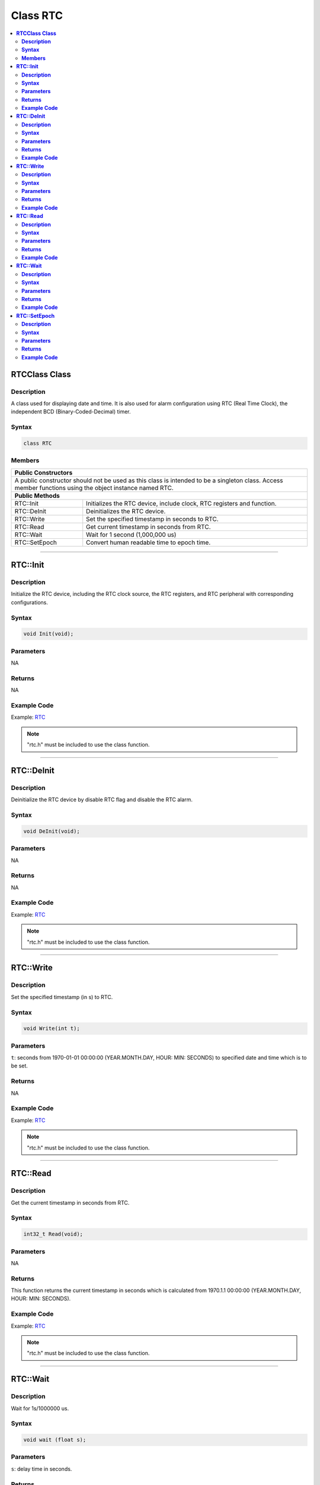 Class RTC
=========

.. contents::
  :local:
  :depth: 2

**RTCClass Class**
------------------

**Description**
~~~~~~~~~~~~~~~

A class used for displaying date and time. It is also used for alarm configuration using RTC (Real Time Clock), the independent BCD (Binary-Coded-Decimal) timer.

**Syntax**
~~~~~~~~~~

.. code-block:: c++

    class RTC

**Members**
~~~~~~~~~~~

+-----------------------------------+-----------------------------------+
| **Public Constructors**                                               |
+===================================+===================================+
| A public constructor should not be used as this class is intended     |
| to be a singleton class. Access member functions using the            |
| object instance named RTC.                                            |
+-----------------------------------+-----------------------------------+
| **Public Methods**                                                    |
+-----------------------------------+-----------------------------------+
| RTC::Init                         | Initializes the RTC device,       |
|                                   | include clock, RTC registers and  |
|                                   | function.                         |
+-----------------------------------+-----------------------------------+
| RTC::DeInit                       | Deinitializes the RTC device.     |
+-----------------------------------+-----------------------------------+
| RTC::Write                        | Set the specified timestamp in    |
|                                   | seconds to RTC.                   |
+-----------------------------------+-----------------------------------+
| RTC::Read                         | Get current timestamp in seconds  |
|                                   | from RTC.                         |
+-----------------------------------+-----------------------------------+
| RTC::Wait                         | Wait for 1 second (1,000,000 us)  |
+-----------------------------------+-----------------------------------+
| RTC::SetEpoch                     | Convert human readable time to    |
|                                   | epoch time.                       |
+-----------------------------------+-----------------------------------+

-----------------------------------------

**RTC::Init**
------------------

**Description**
~~~~~~~~~~~~~~~

Initialize the RTC device, including the RTC clock source, the RTC registers, and RTC peripheral with corresponding configurations.

**Syntax**
~~~~~~~~~~

.. code-block:: c++

    void Init(void);

**Parameters**
~~~~~~~~~~~~~~

NA

**Returns**
~~~~~~~~~~~

NA

**Example Code**
~~~~~~~~~~~~~~~~

Example: `RTC <https://github.com/ambiot/ambd_arduino/blob/dev/Arduino_package/hardware/libraries/RTC/examples/RTC/RTC.ino>`_

.. note :: "rtc.h" must be included to use the class function.

------------------------------------

**RTC::DeInit**
--------------------

**Description**
~~~~~~~~~~~~~~~

Deinitialize the RTC device by disable RTC flag and disable the RTC alarm.

**Syntax**
~~~~~~~~~~

.. code-block:: c++

    void DeInit(void);

**Parameters**
~~~~~~~~~~~~~~

NA

**Returns**
~~~~~~~~~~~

NA

**Example Code**
~~~~~~~~~~~~~~~~

Example: `RTC <https://github.com/ambiot/ambd_arduino/blob/dev/Arduino_package/hardware/libraries/RTC/examples/RTC/RTC.ino>`_

.. note :: "rtc.h" must be included to use the class function.

------------------------------------

**RTC::Write**
-------------------

**Description**
~~~~~~~~~~~~~~~

Set the specified timestamp (in s) to RTC. 

**Syntax**
~~~~~~~~~~

.. code-block:: c++

    void Write(int t);

**Parameters**
~~~~~~~~~~~~~~

``t``: seconds from 1970-01-01 00:00:00 (YEAR.MONTH.DAY, HOUR: MIN: SECONDS) to specified date and time which is to be set.

**Returns**
~~~~~~~~~~~

NA

**Example Code**
~~~~~~~~~~~~~~~~

Example: `RTC <https://github.com/ambiot/ambd_arduino/blob/dev/Arduino_package/hardware/libraries/RTC/examples/RTC/RTC.ino>`_

.. note :: "rtc.h" must be included to use the class function.

------------------------------------

**RTC::Read**
------------------

**Description**
~~~~~~~~~~~~~~~

Get the current timestamp in seconds from RTC. 

**Syntax**
~~~~~~~~~~

.. code-block:: c++

    int32_t Read(void);

**Parameters**
~~~~~~~~~~~~~~

NA

**Returns**
~~~~~~~~~~~

This function returns the current timestamp in seconds which is calculated from 1970.1.1 00:00:00 (YEAR.MONTH.DAY, HOUR: MIN: SECONDS).

**Example Code**
~~~~~~~~~~~~~~~~

Example: `RTC <https://github.com/ambiot/ambd_arduino/blob/dev/Arduino_package/hardware/libraries/RTC/examples/RTC/RTC.ino>`_

.. note :: "rtc.h" must be included to use the class function.

------------------------------------

**RTC::Wait**
------------------

**Description**
~~~~~~~~~~~~~~~

Wait for 1s/1000000 us.

**Syntax**
~~~~~~~~~~

.. code-block:: c++

    void wait (float s);

**Parameters**
~~~~~~~~~~~~~~

``s``: delay time in seconds.

**Returns**
~~~~~~~~~~~

NA

**Example Code**
~~~~~~~~~~~~~~~~

Example: `RTC <https://github.com/ambiot/ambd_arduino/blob/dev/Arduino_package/hardware/libraries/RTC/examples/RTC/RTC.ino>`_

.. note :: "rtc.h" must be included to use the class function.

------------------------------------

**RTC::SetEpoch**
----------------------

**Description**
~~~~~~~~~~~~~~~

Convert human-readable time to epoch time.

**Syntax**
~~~~~~~~~~

.. code-block:: c++

    int SetEpoch (int year, int month, int day, int hour, int min, int sec);

**Parameters**
~~~~~~~~~~~~~~

``year``: user input year (Default 4 digits year value - 1970)

``month``: user input month (Acceptable value ranges from 0 - 11, 0 represents January)

``day``: user input day of the month (Acceptable value ranges from 1-31)

``hour``: user input hour (Acceptable value ranges from 0-23)

``min``: user input minutes (Acceptable value ranges from 0-59)

``sec``: user input seconds (Acceptable value ranges from 0-59 or 60 for leap seconds)

**Returns**
~~~~~~~~~~~

This function returns epoch time in seconds for RTC use.

**Example Code**
~~~~~~~~~~~~~~~~

Example: `RTC <https://github.com/ambiot/ambd_arduino/blob/dev/Arduino_package/hardware/libraries/RTC/examples/RTC/RTC.ino>`_

.. note :: "rtc.h" must be included to use the class function.
